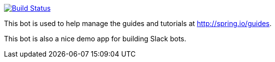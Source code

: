 image:https://travis-ci.com/spring-io/slackboot.svg?token=W7aHg1sSsP4krxEgwMRV&branch=master["Build Status", link="https://travis-ci.com/spring-io/slackboot"]

This bot is used to help manage the guides and tutorials at http://spring.io/guides.

This bot is also a nice demo app for building Slack bots.
